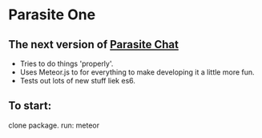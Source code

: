 * Parasite One
** The next version of [[https://github.com/brookemitchell/parasiteChat][Parasite Chat]]
   - Tries to do things 'properly'.
   - Uses Meteor.js to for everything to make developing it a little more fun.
   - Tests out lots of new stuff liek es6.

** To start:
clone package. run: meteor
